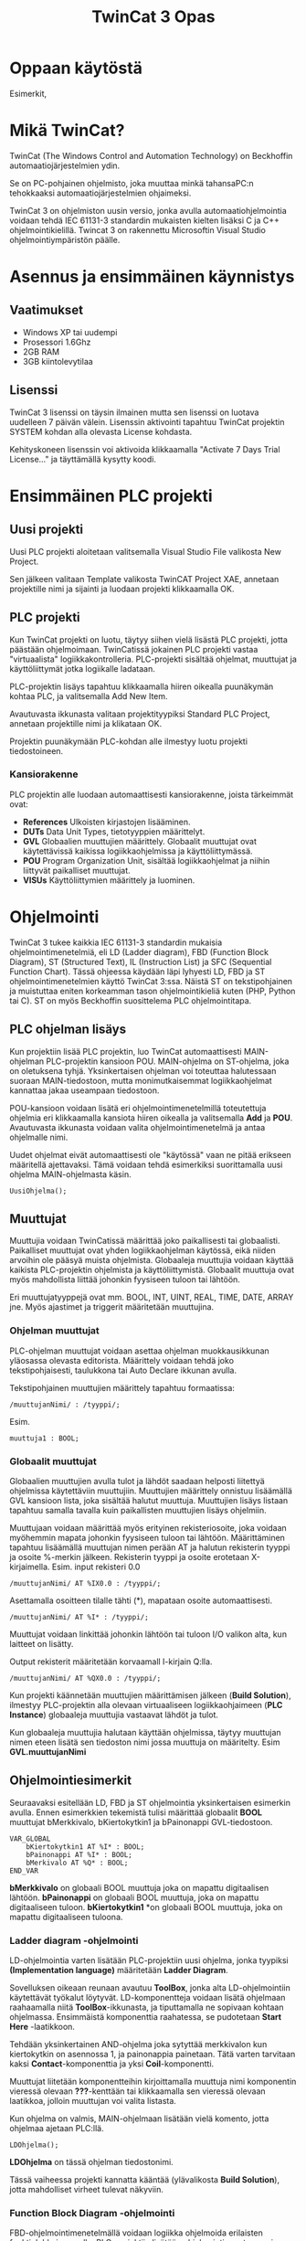 #+TITLE: TwinCat 3 Opas
#+STARTUP: showall
* Oppaan käytöstä
Esimerkit,
* Mikä TwinCat?
TwinCat (The Windows Control and Automation Technology) on Beckhoffin
automaatiojärjestelmien ydin.

Se on PC-pohjainen ohjelmisto, joka muuttaa minkä tahansaPC:n tehokkaaksi automaatiojärjestelmien ohjaimeksi.

TwinCat 3 on ohjelmiston uusin versio, jonka avulla automaatiohjelmointia
voidaan tehdä IEC 61131-3 standardin mukaisten kielten lisäksi C ja C++
ohjelmointikielillä. Twincat 3 on rakennettu Microsoftin Visual Studio
ohjelmointiympäristön päälle.
* Asennus ja ensimmäinen käynnistys
** Vaatimukset
- Windows XP tai uudempi
- Prosessori 1.6Ghz
- 2GB RAM
- 3GB kiintolevytilaa
** Lisenssi
TwinCat 3 lisenssi on täysin ilmainen mutta sen lisenssi on luotava uudelleen 7
päivän välein. Lisenssin aktivointi tapahtuu TwinCat projektin SYSTEM kohdan alla
olevasta License kohdasta.
#+ATTR_HTML: width="300"
[[file:kuvat/Lisenssi01.png]]
Kehityskoneen lisenssin voi aktivoida klikkaamalla "Activate 7 Days Trial
License..." ja täyttämällä kysytty koodi.

* Ensimmäinen PLC projekti
** Uusi projekti
Uusi PLC projekti aloitetaan valitsemalla Visual Studio File valikosta New
Project.

#+ATTR_HTML: :width="300px"
[[file:kuvat/UusiProjekti01.png]]

Sen jälkeen valitaan Template valikosta TwinCAT Project XAE, annetaan
projektille nimi ja sijainti ja luodaan projekti klikkaamalla OK.

#+ATTR_HTML: width="300"
[[file:kuvat/UusiProjekti03.png]]
** PLC projekti
Kun TwinCat projekti on luotu, täytyy siihen vielä lisästä PLC projekti,
jotta päästään ohjelmoimaan. TwinCatissä jokainen PLC projekti vastaa
"virtuaalista" logiikkakontrolleria. PLC-projekti sisältää ohjelmat, muuttujat
ja käyttöliittymät jotka logiikalle ladataan.

PLC-projektin lisäys tapahtuu klikkaamalla hiiren oikealla
puunäkymän kohtaa PLC, ja valitsemalla Add New Item.
[[file:kuvat/LisaaPLCProjekti01.png]]

Avautuvasta ikkunasta valitaan projektityypiksi Standard PLC Project, annetaan projektille nimi ja
klikataan OK.
[[file:kuvat/PLCProjekti02.png]]

Projektin puunäkymään PLC-kohdan alle ilmestyy luotu projekti tiedostoineen.
[[file:kuvat/PLCProjektiSisalto01.png]]
*** Kansiorakenne
PLC projektin alle luodaan automaattisesti kansiorakenne, joista tärkeimmät ovat:
- *References* Ulkoisten kirjastojen lisääminen.
- *DUTs* Data Unit Types, tietotyyppien määrittelyt.
- *GVL* Globaalien muuttujien määrittely. Globaalit muuttujat ovat käytettävissä
  kaikissa logiikkaohjelmissa ja käyttöliittymässä.
- *POU* Program Organization Unit, sisältää logiikkaohjelmat ja niihin liittyvät
  paikalliset muuttujat.
- *VISUs* Käyttöliittymien määrittely ja luominen.

* Ohjelmointi
TwinCat 3 tukee kaikkia IEC 61131-3 standardin mukaisia ohjelmointimenetelmiä,
eli LD (Ladder diagram), FBD (Function Block Diagram), ST (Structured Text), IL
(Instruction List) ja SFC (Sequential Function Chart). Tässä ohjeessa käydään
läpi lyhyesti LD, FBD ja ST ohjelmointimenetelmien käyttö TwinCat 3:ssa. Näistä
ST on tekstipohjainen ja muistuttaa eniten korkeamman tason ohjelmointikieliä
kuten (PHP, Python tai C). ST on myös
Beckhoffin suosittelema PLC ohjelmointitapa.
** PLC ohjelman lisäys
Kun projektiin lisää PLC projektin, luo TwinCat automaattisesti MAIN-ohjelman
PLC-projektin kansioon POU. MAIN-ohjelma on ST-ohjelma, joka on oletuksena
tyhjä. Yksinkertaisen ohjelman voi toteuttaa halutessaan suoraan
MAIN-tiedostoon, mutta monimutkaisemmat logiikkaohjelmat kannattaa jakaa
useampaan tiedostoon.

POU-kansioon voidaan lisätä eri ohjelmointimenetelmillä
toteutettuja ohjelmia eri klikkaamalla kansiota hiiren oikealla ja valitsemalla
*Add* ja *POU*. Avautuvasta ikkunasta voidaan valita ohjelmointimenetelmä ja
antaa ohjelmalle nimi.
[[file:kuvat/LisaaOhjelma01.png]]
[[file:kuvat/LisaaOhjelma02.png]]

Uudet ohjelmat eivät automaattisesti ole "käytössä" vaan ne pitää erikseen
määritellä ajettavaksi. Tämä voidaan tehdä esimerkiksi suorittamalla uusi
ohjelma MAIN-ohjelmasta käsin.
#+BEGIN_SRC
    UusiOhjelma();
#+END_SRC

** Muuttujat
Muuttujia voidaan TwinCatissä määrittää joko paikallisesti tai globaalisti.
Paikalliset muuttujat ovat yhden logiikkaohjelman käytössä, eikä niiden arvoihin
ole pääsyä muista ohjelmista. Globaaleja muuttujia voidaan käyttää kaikista
PLC-projektin ohjelmista ja käyttöliittymistä. Globaalit muuttuja ovat myös
mahdollista liittää johonkin fyysiseen tuloon tai lähtöön.

Eri muuttujatyyppejä ovat mm. BOOL, INT, UINT, REAL, TIME, DATE, ARRAY jne.
Myös ajastimet ja triggerit määritetään muuttujina.

*** Ohjelman muuttujat
PLC-ohjelman muuttujat voidaan asettaa ohjelman muokkausikkunan yläosassa
olevasta editorista.
Määrittely voidaan tehdä joko tekstipohjaisesti, taulukkona tai Auto Declare
ikkunan avulla.

Tekstipohjainen muuttujien määrittely tapahtuu formaatissa:
#+BEGIN_SRC
    /muuttujanNimi/ : /tyyppi/;
#+END_SRC
Esim.
#+BEGIN_SRC
    muuttuja1 : BOOL;
#+END_SRC

[[file:kuvat/Muuttujat01.png]]
[[file:kuvat/Muuttujat02.png]]
*** Globaalit muuttujat
Globaalien muuttujien avulla tulot ja lähdöt saadaan helposti liitettyä
ohjelmissa käytettäviin muuttujiin. Muuttujien määrittely onnistuu lisäämällä
GVL kansioon lista, joka sisältää halutut muuttuja. Muuttujien lisäys listaan tapahtuu
samalla tavalla kuin paikallisten muuttujien lisäys ohjelmiin.

Muuttujaan voidaan määrittää myös erityinen rekisteriosoite, joka voidaan myöhemmin mapata johonkin
fyysiseen tuloon tai lähtöön. Määrittäminen tapahtuu lisäämällä muuttujan nimen
perään AT ja halutun rekisterin tyyppi ja osoite %-merkin jälkeen. Rekisterin
tyyppi ja osoite erotetaan X-kirjaimella.
Esim. input rekisteri 0.0

#+BEGIN_SRC
    /muuttujanNimi/ AT %IX0.0 : /tyyppi/;
#+END_SRC
Asettamalla osoitteen tilalle tähti (*), mapataan osoite automaattisesti.

#+BEGIN_SRC
    /muuttujanNimi/ AT %I* : /tyyppi/;
#+END_SRC
Muuttujat voidaan linkittää johonkin lähtöön tai tuloon I/O valikon alta, kun
laitteet on lisätty.

Output rekisterit määritetään korvaamall I-kirjain Q:lla.

#+BEGIN_SRC
    /muuttujanNimi/ AT %QX0.0 : /tyyppi/;
#+END_SRC
Kun projekti käännetään muuttujien määrittämisen jälkeen (*Build Solution*),
ilmestyy PLC-projektin alla olevaan virtuaaliseen logiikkaohjaimeen (*PLC
Instance*) globaaleja muuttujia vastaavat lähdöt ja tulot.

Kun globaaleja muuttujia halutaan käyttään ohjelmissa, täytyy muuttujan nimen
eteen lisätä sen tiedoston nimi jossa muuttuja on määritelty. Esim *GVL.muuttujanNimi*
** Ohjelmointiesimerkit
Seuraavaksi esitellään LD, FBD ja ST ohjelmointia yksinkertaisen esimerkin
avulla. Ennen esimerkkien tekemistä tulisi määrittää globaalit *BOOL* muuttujat
bMerkkivalo, bKiertokytkin1 ja bPainonappi GVL-tiedostoon.

#+BEGIN_SRC
VAR_GLOBAL
    bKiertokytkin1 AT %I* : BOOL;
    bPainonappi AT %I* : BOOL;
    bMerkivalo AT %Q* : BOOL;
END_VAR
#+END_SRC

*bMerkkivalo* on globaali BOOL muuttuja joka on mapattu digitaalisen lähtöön.
*bPainonappi* on globaali BOOL muuttuja, joka on mapattu digitaaliseen tuloon. *bKiertokytkin1*
*on globaali BOOL muuttuja, joka on mapattu digitaaliseen tuloona.

*** Ladder diagram -ohjelmointi
LD-ohjelmointia varten lisätään PLC-projektiin uusi ohjelma, jonka tyypiksi
*(Implementation language)*
määritetään *Ladder Diagram*.

Sovelluksen oikeaan reunaan avautuu *ToolBox*, jonka alta LD-ohjelmointiin käytettävät työkalut löytyvät. LD-komponentteja voidaan lisätä ohjelmaan raahaamalla niitä *ToolBox*-ikkunasta, ja tiputtamalla ne sopivaan kohtaan
ohjelmassa. Ensimmäistä komponenttia raahatessa, se pudotetaan *Start Here* -laatikkoon.

[[file:kuvat/LDOhjelma01.png]]

Tehdään yksinkertainen AND-ohjelma joka sytyttää merkkivalon kun kiertokytkin on
asennossa 1, ja painonappia painetaan. Tätä varten tarvitaan kaksi
*Contact*-komponenttia ja yksi *Coil*-komponentti.

[[file:kuvat/LDOhjelma02.png]]

Muuttujat liitetään komponentteihin kirjoittamalla muuttuja nimi komponentin
vieressä olevaan *???*-kenttään tai klikkaamalla sen vieressä olevaan laatikkoa, jolloin
muuttujan voi valita listasta.

[[file:kuvat/MuuttujanAsettaminen01.png]]

Kun ohjelma on valmis, MAIN-ohjelmaan lisätään vielä komento, jotta ohjelmaa
ajetaan PLC:llä.
#+BEGIN_SRC
        LDOhjelma();
#+END_SRC
*LDOhjelma* on tässä ohjelman tiedostonimi.

Tässä vaiheessa projekti kannatta kääntää (ylävalikosta *Build Solution*), jotta
mahdolliset virheet tulevat näkyviin.

*** Function Block Diagram -ohjelmointi
FBD-ohjelmointimenetelmällä voidaan logiikka ohjelmoida erilaisten
funktiolohkojen avulla. PLC-projektiin lisätään ohjelmointia varten uusi
ohjelma, valiten tällä kertaa tyypiksi *Funcion Block Diagram*.

*Toolbox*-ikkunasta löytyvät FBD-ohjelmointiin tarvittavat lohkot ja niitä voi
lisätä ohjelmaan raahaamalla ne ohjelmanmuokkausnäkymään.

[[file:kuvat/FBDOhjelma03.png]]

Merkkivalon sytyttämiseen käytettävä ohjelma voidaan toteuttaa käyttämällä
*AND*-lohkoa jossa on 2-tuloa. Tuloihin määritetään muuttujat *bKiertokytkin1*
ja *bPainonappi* samaan tapaan kuin LD-ohjelmassa.

[[file:kuvat/FBDOhjelma01.png]]

*AND*-lohkon lähdöllä saadaa määritettyä *bMerkkivalo*-muuttujan tila
sijoittamalla *Assignment*-lohko *AND*-lohkon lähtöön.

[[file:kuvat/FBDOhjelma02.png]]

Tämän jälkeen voidaan
muuttuja, johon lähdön tila sijoitetaan, asettaa normaalisti.

[[file:kuvat/FBDOhjelma04.png]]

Lisätään vielä MAIN-ohjelmaan komento, jolla FBD-ohjelma suoritetaan.
#+BEGIN_SRC
    FBDOhjelma();
#+END_SRC

*** Structured Text -ohjelmointi
ST-ohjelmointimenetelmä sisältää paljon samoja rakenteita kuin korkeamman tason
ohjelmointikielet. Esimerkiksi kontrollirakenteet IF, FOR, WHILE ja CASE ovat
käytössä myös ST-ohjelmoinnissa.

ST-ohjelma lisätään samoin kuin muutkin ohjelmat, mutta valitaan tyypiksi
*Structured Text*.
Ohjelman editorina on tekstialue johon ohjelmakoodin voi kirjoittaa.
[[file:kuvat/STOhjelma01.png]]

Merkkivalon sytyttäminen kiertokytkimen asennon ja painonapin avulla
toteutettaisiin ST-ohjelmoinnissa muuttujaan sijoituksella ja AND-operaattorilla.
#+BEGIN_SRC
    GVL.bMerkkivalo := GVL.bNappi AND GVL.bKytkinAsento1;
#+END_SRC
MAIN-ohjelmaan lisätään vielä komento, jolla ohjelma ajetaan.
#+BEGIN_SRC
    STOhjelma();
#+END_SRC
Looppien (FOR, WHILE, REPEAT) käytössä on huomioitava, että PLC ohjelma
itsessään on jo eräänlainen looppi, jota ajetaan asetuksiin määritetyllä
skannausnopeudella. Looppaaminen odottaen jonkin tulon arvon muuttumista ei
myöskään toimi, koska tällöin ohjelma jumiutuu looppin.

* Simulointi
** Projektin simuloiminen TwinCat runtimella
- Aktivoi konfiguraatio
** Ohjelman debuggaus ajon aikana
- PLC ohjelmaa ja muuttujien arvoja voidaan tarkastella ja muuttaa ajon aikana.


* HMI käyttöliittymä
** Eri toteutustavat
** Web toteutuksen vaiheet
** UI mäppäys muuttujiin

* I/O mäppäys laitteisiin
** EtherCat laitteiden lisääminen
** Terminaalimoduulien lisääminen

* Ongelmatilanteet
** Virtuaalikoneet
Koska TwinCat ajaa PLC emulaatiota PC:llä saattaa se aiheuttaa ongelmia,
jos samaan aikaan on käytössä muita virtuaalikoineita. TwinCat projektia ei tässä
esimerkiksi pysty asettamaan Run-moodiin, jos samaan aikaan PC:llä on käynnissä VirtualBox.
** Core isolation
TwinCat projekti voidaan ajaa eristettynä yhdellä prosessorin ytimellä Core
Isolation ominaisuuden avulla. Core Isolation löytyy projektin SYSTEM osion alta.
** BIOS asetukset
Hyper-Threading pois päältä
*** Hyper-Threading *pois päältä*
*** Intel Virtualization Technology Extensions (VT-x) *päälle*

* Ohjelman asetukset
- Nopeuden säätö (cycle ticks jne.)

* Lähteet
** https://download.beckhoff.com/download/document/catalog/TwinCAT_3_Booklet.pdf
** http://www.contactandcoil.com/twincat-3-tutorial/quick-start/

* Linkkejä
** Structured Text -ohjelmointi
https://www.plcacademy.com/structured-text-tutorial.pdf
